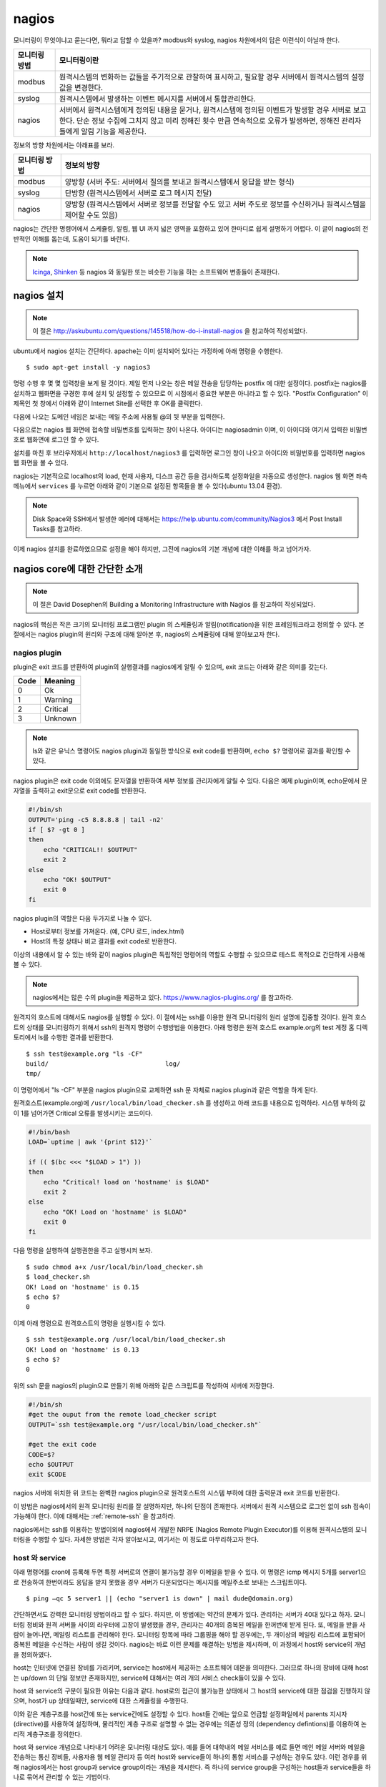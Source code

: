nagios
------

모니터링이 무엇이냐고 묻는다면, 뭐라고 답할 수 있을까?
modbus와 syslog, nagios 차원에서의 답은 이런식이 아닐까 한다.

=============       ===================================================================================================================
모니터링 방법       모니터링이란
=============       ===================================================================================================================
modbus              원격시스템의 변화하는 값들을 주기적으로 관찰하여 표시하고, 필요할 경우 서버에서 원격시스템의 설정값을 변경한다.
syslog              원격시스템에서 발생하는 이벤트 메시지를 서버에서 통합관리한다.
nagios              서버에서 원격시스템에게 정의된 내용을 묻거나, 원격시스템에 정의된 이벤트가 발생할 경우 서버로 보고한다. 단순 정보 수집에 그치지 않고 미리 정해진 횟수 만큼 연속적으로 오류가 발생하면, 정해진 관리자들에게 알림 기능을 제공한다.
=============       ===================================================================================================================


..
    새로운 정보를 추가하거나 필요없는 정보를 빼고자 할 때, 
    유연성(flexibility) 차원에서는 아래와 같은 비교가 가능하다.

    =============       =========================
    모니터링 방법       유연성
    =============       =========================
    modbus              O (모니터링 대상을 추가하고 뺄 수 있지만, 변화된 레지스터의 내용을 별도로 유지해야 함. 즉, 모니터링 값의 의미를 설명하는 문서를 요구함) 
    syslog              OO (원하는 로그를 추가하고 필요없는 로그를 빼는 과정이 매우 용이함. 로그 자체에 모니터링 내용이 설명됨)
    nagios              X (모니터링 항목의 추가 및 삭제가 비교적 복잡함)
    =============       =========================

정보의 방향 차원에서는 아래표를 보라.

=============       =========================
모니터링 방법       정보의 방향
=============       =========================
modbus              양방향 (서버 주도: 서버에서 질의를 보내고 원격시스템에서 응답을 받는 형식)
syslog              단방향 (원격시스템에서 서버로 로그 메시지 전달)
nagios              양방향 (원격시스템에서 서버로 정보를 전달할 수도 있고 서버 주도로 정보를 수신하거나 원격시스템을 제어할 수도 있음)
=============       =========================


nagios는 간단한 명령어에서 스케쥴링, 알림, 
웹 UI 까지 넓은 영역을 포함하고 있어
한마디로 쉽게 설명하기 어렵다. 이 글이 nagios의 전반적인 
이해를 돕는데, 도움이 되기를 바란다.

.. note:: `Icinga <https://www.icinga.org/>`_, `Shinken <www.shinken-monitoring.org/>`_ 등 nagios 와 동일한 또는 비슷한 기능을 하는 소프트웨어 변종들이 존재한다.

nagios 설치
^^^^^^^^^^^

.. note:: 이 절은 http://askubuntu.com/questions/145518/how-do-i-install-nagios 을 참고하여 작성되었다.

ubuntu에서 nagios 설치는 간단하다.
apache는 이미 설치되어 있다는 가정하에 아래 명령을 수행한다.

::

  $ sudo apt-get install -y nagios3

명령 수행 후 몇 몇 입력창을 보게 될 것이다.  
제일 먼저 나오는 창은 메일 전송을 담당하는 postfix 에 대한 설정이다.
postfix는 nagios를 설치하고 웹화면을 구경한 후에 설치 및 설정할 수 
있으므로 이 시점에서 중요한 부분은 아니라고 할 수 있다.
"Postfix Configuration" 이 제목인 첫 창에서 아래와 같이
Internet Site를 선택한 후 OK를 클릭한다. 

.. image:: _static/nagios/install1.png

다음에 나오는 도메인 네임은 보내는 메일 주소에 사용될 @의 뒷 부분을
입력한다.

다음으로는 nagios 웹 화면에 접속할 비밀번호를 입력하는 창이 나온다.
아이디는 nagiosadmin 이며, 이 아이디와 여기서 입력한 비밀번호로
웹화면에 로그인 할 수 있다.

설치를 마친 후 브라우저에서 ``http://localhost/nagios3`` 를 입력하면
로그인 창이 나오고 아이디와 비밀번호를 입력하면 nagios 웹 화면을
볼 수 있다.

nagios는 기본적으로 localhost의 load, 현재 사용자, 디스크 공간
등을 검사하도록 설정화일을 자동으로 생성한다. nagios 웹 화면 좌측
메뉴에서 ``services`` 를 누르면 아래와 같이 기본으로 설정된 항목들을
볼 수 있다(ubuntu 13.04 환경).


.. image:: _static/nagios/install2.png
    :scale: 70%

.. note:: Disk Space와 SSH에서 발생한 에러에 대해서는 https://help.ubuntu.com/community/Nagios3 에서 Post Install Tasks를 참고하라.


이제 nagios 설치를 완료하였으므로 설정을 해야 하지만, 그전에
nagios의 기본 개념에 대한 이해를 하고 넘어가자.

nagios core에 대한 간단한 소개
^^^^^^^^^^^^^^^^^^^^^^^^^^^^^^
.. note:: 이 절은 David Dosephen의 Building a Monitoring Infrastructure with Nagios 를 참고하여 작성되었다.

nagios의 핵심은 작은 크기의 모니터링 프로그램인 plugin 의 스케쥴링과 
알림(notification)을 위한 프레임워크라고 정의할 수 있다.
본 절에서는 nagios plugin의 원리와 구조에 대해 알아본 후, 
nagios의 스케쥴링에 대해 알아보고자 한다.

nagios plugin
"""""""""""""
plugin은 exit 코드를 반환하여 plugin의 실행결과를 nagios에게
알릴 수 있으며,
exit 코드는 아래와 같은 의미를 갖는다.

+------+----------+
| Code | Meaning  |
+======+==========+
| 0    | Ok       |
+------+----------+
| 1    | Warning  |
+------+----------+
| 2    | Critical |
+------+----------+
| 3    | Unknown  |
+------+----------+

.. note:: ls와 같은 유닉스 명령어도 nagios plugin과 동일한 방식으로 exit code를 반환하며, ``echo $?`` 명령어로 결과를 확인할 수 있다.


nagios plugin은 exit code 이외에도 문자열을 반환하여 세부 정보를 관리자에게
알릴 수 있다.
다음은 예제 plugin이며,
echo문에서 문자열을 출력하고 exit문으로 exit code를 반환한다.

.. code-block:: sh

    #!/bin/sh
    OUTPUT='ping -c5 8.8.8.8 | tail -n2'
    if [ $? -gt 0 ]
    then
        echo "CRITICAL!! $OUTPUT"
        exit 2
    else
        echo "OK! $OUTPUT"
        exit 0
    fi



nagios plugin의 역할은 다음 두가지로 나눌 수 있다.

* Host로부터 정보를 가져온다. (예, CPU 로드, index.html)
* Host의 특정 상태나 비교 결과를 exit code로 반환한다. 

이상의 내용에서 알 수 있는 바와 같이 nagios plugin은 독립적인 
명령어의 역할도 수행할 수 있으므로 테스트 목적으로 간단하게
사용해 볼 수 있다.

.. note:: nagios에서는 많은 수의 plugin을 제공하고 있다. https://www.nagios-plugins.org/ 를 참고하라.

원격지의 호스트에 대해서도 nagios를 실행할 수 있다. 이 절에서는
ssh를 이용한 원격 모니터링의 원리 설명에 집중할 것이다.
원격 호스트의 상태를 모니터링하기 위해서 ssh의 원격지 명령어 수행방법을
이용한다. 아래 명령은 원격 호스트 example.org의 
test 계정 홈 디렉토리에서 ls를 수행한
결과를 반환한다.

::
    
    $ ssh test@example.org "ls -CF"
    build/				 log/
    tmp/
    
이 명령어에서 "ls -CF" 부분을 nagios plugin으로 교체하면 ssh 문 
자체로 nagios plugin과 같은 역할을 하게 된다. 

원격호스트(example.org)에 
``/usr/local/bin/load_checker.sh`` 를 생성하고 아래 코드를
내용으로 입력하라. 시스템 부하의 값이 1를 넘어가면 Critical 오류를
발생시키는 코드이다.

.. code-block:: sh

    #!/bin/bash
    LOAD=`uptime | awk '{print $12}'`

    if (( $(bc <<< "$LOAD > 1") ))
    then
        echo "Critical! load on 'hostname' is $LOAD"
        exit 2
    else
        echo "OK! Load on 'hostname' is $LOAD"
        exit 0
    fi

다음 명령을 실행하여 실행권한을 주고 실행시켜 보자.

::

    $ sudo chmod a+x /usr/local/bin/load_checker.sh
    $ load_checker.sh
    OK! Load on 'hostname' is 0.15
    $ echo $?
    0
    
이제 아래 명령으로 원격호스트의 명령을 실행시킬 수 있다.

::
    
    $ ssh test@example.org /usr/local/bin/load_checker.sh
    OK! Load on 'hostname' is 0.13
    $ echo $?
    0
    
위의 ssh 문을 nagios의 plugin으로 만들기 위해 아래와 같은 스크립트를 
작성하여 서버에 저장한다.

.. code-block:: sh

    #!/bin/sh
    #get the ouput from the remote load_checker script
    OUTPUT=`ssh test@example.org "/usr/local/bin/load_checker.sh"`

    #get the exit code
    CODE=$?
    echo $OUTPUT
    exit $CODE

nagios 서버에 위치한 위 코드는 완벽한 nagios plugin으로 
원격호스트의 시스템 부하에 대한 출력문과 
exit 코드를 반환한다.

이 방법은 nagios에서의 원격 모니터링 원리를 잘 설명하지만,
하나의 단점이 존재한다. 서버에서 원격 시스템으로 로그인 없이
ssh 접속이 가능해야 한다. 
이에 대해서는 :ref:`remote-ssh` 을 참고하라.

nagios에서는 ssh를 이용하는 방법이외에 nagios에서 개발한
NRPE (Nagios Remote Plugin Executor)를 이용해 원격시스템의
모니터링을 수행할 수 있다. 자세한 방법은 각자 알아보시고,
여기서는 이 정도로 마무리하고자 한다.

host 와 service
"""""""""""""""
아래 명령어를 cron에 등록해 두면 특정 서버로의 연결이 불가능할 
경우 이메일을 받을 수 있다. 이 명령은 icmp 메시지 5개를
server1으로 전송하여 한번이라도 응답을 받지 못했을 경우
서버가 다운되었다는 메시지를 메일주소로 보내는 스크립트이다.

::

    $ ping –qc 5 server1 || (echo "server1 is down" | mail dude@domain.org)

간단하면서도 강력한 모니터링 방법이라고 할 수 있다. 하지만, 이 방법에는
약간의 문제가 있다. 관리하는 서버가 40대 있다고 하자.
모니터링 정비와 원격 서버들 사이의 라우터에 고장이 발생했을 경우,
관리자는 40개의 중복된 메일을 한꺼번에 받게 된다.
또, 메일을 받을 사람이 늘어나면, 메일링 리스트를 관리해야 한다.
모니터링 항목에 따라 그룹핑을 해야 할 경우에는, 두 개이상의 
메일링 리스트에 포함되어 중복된 메일을 수신하는 사람이 생길 것이다.
nagios는 바로 이런 문제를 해결하는 방법을 제시하며, 이 과정에서 
host와 service의 개념을 정의하였다.

host는 인터넷에 연결된 장비를 가리키며, service는 host에서 제공하는
소프트웨어 데몬을 의미한다. 그러므로 하나의 장비에 대해 host는 up/down
의 단일 정보만 존재하지만, service에 대해서는 여러 개의 서비스 check들이
있을 수 있다.

host 와 service의 구분이 필요한 이유는 다음과 같다. 
host로의 접근이 불가능한 상태에서 그 host의 service에 대한 점검을
진행하지 않으며, host가 up 상태일때만, service에 대한 스케쥴링을 수행한다.

이와 같은 계층구조를 host간에 또는 service간에도 설정할 수 있다.
host들 간에는 앞으로 언급할 설정화일에서 parents 지시자(directive)를
사용하여 설정하며, 물리적인 계층 구조로 설명할 수 없는 경우에는 
의존성 정의 (dependency defintions)를 이용하여 논리적 계층구조를 
정의한다.

host 와 service 개념으로 나타내기 어려운 모니터링 대상도 있다.
예를 들어 대학내의 메일 서비스를 예로 들면 메인 메일 서버와 
메일을 전송하는 통신 장비들, 사용자용 웹 메일 관리자 등 여러 host와
service들이 하나의 통합 서비스를 구성하는 경우도 있다. 
이런 경우를 위해 nagios에서는 host group과 service group이라는 개념을
제시한다. 즉 하나의 service group을 구성하는 host들과 service들을 
하나로 묶어서 관리할 수 있는 기법이다.

nagios 웹 화면의 왼쪽 메뉴를 보면 "hosts"와 "services", 
"host groups", "service groups"가 있다. nagios 웹을 활용할 때
제일 많이 볼 내용들이므로 이 시점에서 한 번씩 보면 좋을 것 같다.
물론 아직 아무런 설정도 하지 않아, localhost에 대한 내용만 들어
있지만, 이 곳에 나의 목적상
무엇이 추가될 수 있는지 각자 고민해 보기 바란다.


스케쥴링
""""""""
사용자 입장에서 보면, nagios는 주기적으로 plugin을 수행하면서
exit code에 변화가 발생할 때 사용자에게 알려주는 역할을 한다.
여기서 주기적으로 plugin을 수행할 때 어떤 주기로 진행되는지, 
그리고 exit code가 우연히 한번만 변화했을 때가 아니라 몇 번 동안
변화된 값을 유지하는지에 따라 상태 변화가 있는 것으로 간주하는지를
결정하는 방식을 스케쥴링(scheduling)에서 처리한다.

service에 대한 점검은 host가 살아있는 상태에서만 의미를 갖는다.
그러므로 일반적인 상황에서
host에 대한 점검은 service에 대한 plugin에서 오류
(0이 아닌 exit 코드값)를 반환할
때에만 수행된다.

cron에서는 명시적인 날짜와 시간을 이용하여 특정 작업을 수행한다.
하지만, nagios에서는 plugin에서 결과값을 반환할 때까지 기다리는 
시간을 정해 스케쥴링을 수행한다.
이 지점에서 중요한 두 가지 점이 있을 수 있다.

* plugin을 정해진 시간에 수행할 수 있는가?
* 정해진 시간 내에 plugin의 수행을 완료할 수 있는가?

첫 번째 지적에 대해, 정상적인 또는 시스템에 여유가 있는 상황에서는
정해진 시간에 plugin을 실행할 수 있겠지만, 관리하는 모니터링의 대상이
많아질수록 제시간에 실행하지 못하는 상황이 발생할 수 있다.
제때에 실행하지 못했을 경우 다음 스케쥴링은 지연되지 않고 원래 실행되었어야 
할 시간을 기준으로 그 다음 스케쥴링 시간에 plugin을 실행하기 위해 시도한다.

두 번째 경우에서는, 네트워크의 문제 등으로 결과값을 받는데까지 걸리는
시간이 길어질 수 있다.
다음 그림은 두 번째 경우에 대해 잘 설명해 주고 있다.

.. image:: _static/nagios/schedule1.png
    :scale: 70%

"Normal check interval"은 설정화일에서 정해지는 값으로 
exit 코드 0(OK)을 반환할 경우의 스케쥴링
기본 간격을 의미한다. exit 코드의 반환이 늦어지는 경우에는
"Normal check interval"을 무시하고 결과값을 받은 잠시 후에 plugin의 
수행을 시도한다.

"Normal check interval"의 반대되는 개념으로 "retry check interval"이
존재한다. 0 이외의 exit 코드를 반환한 경우 해당 오류가 지속되는지를
검사하기 위한 간격이다. 정해진 횟수
(max check attempts)만큼 plugin 실행 오류가 지속될 경우
관리자에게 메일을 전송한다. "Max check attempts"에는 최초의 오류를 
감지한 건도 포함한다. 그러므로 "max check attempts"를 1로 설정하면,
재시도 없이 바로 ``notification`` 을 발생시킨다.

아래 그림은 "Max check attempts"를 3으로 설정한 환경에서
plugin 실행 오류 발생시 check interval의 변화를 나타낸다.

.. image:: _static/nagios/schedule2.png
    :scale: 70%

재시도(retry)의 단계에서는 아직 완전한 상태변화를 인정하지 않는다.
이 상태를 ``soft states``
라고 말하며, 이는 ``soft error states`` 와 
``soft recovery states`` 로 나눌수 있다.
예상할 수 있는 바와 같이 OK상태에서 그 이외에 상태로 변화하는 상황을
``soft error states`` 라고 하며, 반대의 경우는
``soft recovery states`` 라고 한다.
상태가 확정되면 ``hard states`` 라고 부른다.

알림 (Notification)
"""""""""""""""""""
이메일 에이전트인 postfix에 대한 설정을 마쳤다면, 
``hard states`` 로 변화가 발생하는 시점에 
nagios는 자동으로 알림을 보낸다.

..
    알림이 어떻게 동작하는지를 이해하는 과정은 nagios 전체를 이해하는
    과정이라고 볼 수 있다.

알림에 대한 현재 설정은 웹화면의 "Tactical Overview"에서 확인할
수 있다. 알림과 관련한 문제발생시 유용한 정보를 제공할 것이다.

알림의 상태는 plugin의 exit 코드와 비슷한 듯하며 다르다.
host와 service 각각의 알림 상태는 아래 표와 같다.

+-----------------+----------------+
| Host States     | Service States |
+=================+================+
| Unreachable (u) | Unknown (u)    |
+-----------------+----------------+
| Down (d)        | Critical (c)   |
+-----------------+----------------+
| Recovered (r)   | Warning (w)    |
+-----------------+----------------+
| Flapping (f)    | Recovered (r)  |
+-----------------+----------------+
|                 | Flapping (f)   |
+-----------------+----------------+

사용자는 nagios 설정시 위 표중에서 어떤 상태가 발생했을 때
알림을 받을지 결정할 수 있다. Flapping은 상태 변화가 빈번하게 
발생할 때 반환되는 상태값이고, recovered는 비정상상태에서 동작상태로
복귀된 상태를 나타낸다.

External commands
"""""""""""""""""
.. note:: 이 절의 내용은 http://nagios.sourceforge.net/docs/3_0/extcommands.html 을 참고하여 작성하였다.

nagios는 기본적으로 nagios에서 명령어를 실행하는 주도권을 가지고 
응답을 받아 모니터링을 수행한다. 하지만, 이러한 주기적인 방식이 아닌
외부에서 발생한 간헐적인 이벤트들을 처리하기 위한 방법을 제공한다.
외부 명령어(external command)에는 cgi 명령어들도 포함된다.

아래 그림을 보면, 외부 명령어에서 ``External Command File`` 에 결과를
기록하면 nagios의 ``External Command Logic`` 에서 주기적으로 이 결과를
읽어 모니터링을 수행한다.

.. image:: _static/nagios/externalcommands.png

External Command File에는 아래와 같은 내용이 기록된다. 외부에서 기록이
가능해야 하므로 이 화일의 권한 설정을 기록 가능으로 해 줘야 한다.

::

    [time] command_id;command_arguments

위에서 time은 unix의 timestamp로 ubuntu에서는 ``date "+%s"`` 명령어로
현재의 timestamp를 얻을 수 있다.

passive checks는 외부 명령어의 한 형태로 아래와 같은 형식을 갖는다.

::
    
    [<timestamp>] PROCESS_SERVICE_CHECK_RESULT;<host_name>;<svc_description>;<return_code>;<plugin_output>

여기서 ``PROCESS_SERVICE_CHECK_RESULT`` 는 command_id 이며, 이후의 
나머지 값들은 command_arguments 에 해당된다.


Event handler
"""""""""""""
Event handler는 host나 service의 상태가 변화할 때 실행되는 명령어이다.
Event handler를 이용하면,
상태가 변하는 이벤트마다 어떠한 동작을 수행할 지를 지정할 수 있다.

Performance data
""""""""""""""""
nagios에서는 명령어의 실행 결과로 exit code와 상태정보를 나타내는 문자열을
반환한다고 설명하였다. 이에 추가적인 옵션으로 performance data를 반환할
수 있다.
check_ping plugin인을 기준으로 아래와 같이 출력의 경우, ``|`` 이후의 값들이
performance data이다.

::

    PING ok - Packet loss = 0%, RTA = 0.80 ms | percent_packet_loss=0, rta=0.80
    
performance data를 처리하여 데이터의 시각화에 사용할 수 있다. 

.. note:: 더 자세한 정보를 원한다면 http://nagios.sourceforge.net/docs/3_0/perfdata.html 을 참고하라.



nagios 설정
^^^^^^^^^^^
nagios의 설정 화일과 plugin들이 위치한 곳은 아래와 같다.

+--------------------------+---------------------------------------------------------------------------------------------+
| Location                 | File types                                                                                  |
+==========================+=============================================================================================+
| /etc/nagios3/            | contains configuration files for the operation of the nagios daemon, CGI files, hosts, etc. |
+--------------------------+---------------------------------------------------------------------------------------------+
| /etc/nagios-plugins/     | houses configuration files for the service checks.                                          |
+--------------------------+---------------------------------------------------------------------------------------------+
| /etc/nagios/             | on the remote host contains the nagios-nrpe-server configuration files.                     |
+--------------------------+---------------------------------------------------------------------------------------------+
| /usr/lib/nagios/plugins/ | where the check binaries are stored. To see the options of a check use the -h option.       |
+--------------------------+---------------------------------------------------------------------------------------------+

.. note:: 위 표의 내용은 https://help.ubuntu.com/13.04/serverguide/nagios.html 을 참고하여 작성하였다.

기술적으로 nagios의 설정화일은 /etc/nagios3/nagios.cfg와 object 설정화일
만 존재하면 동작이 가능하다.
대부분의 경우 object의 타입에 따라 별도의 설정화일로 분리하여 저장하지만,
이를 모두 합쳐 하나의 화일로 저장해도 된다.
object들은 아래 표에 정리되어 있다.

+---------------------+-----------------------------------------------------------------------------------------------------------------------------------------------------------------------------------------------------------+----------------------------------------+
| Object Name         | Description                                                                                                                                                                                               | Recommended Filename                   |
+=====================+===========================================================================================================================================================================================================+========================================+
| timeperiod          | This is the defined block of time that other objects use to determine their operational hours and blackout periods.                                                                                       | timeperiods.cfg                        |
+---------------------+-----------------------------------------------------------------------------------------------------------------------------------------------------------------------------------------------------------+----------------------------------------+
| command             | Command definitions map macros to external programs. Other objects use commands for many things, such as sending notifications and running service checks.                                                | misccommands.cfg and checkcommands.cfg |
+---------------------+-----------------------------------------------------------------------------------------------------------------------------------------------------------------------------------------------------------+----------------------------------------+
| contact             | This defines a notification target, which is usually a human being.                                                                                                                                       | contacts.cfg                           |
+---------------------+-----------------------------------------------------------------------------------------------------------------------------------------------------------------------------------------------------------+----------------------------------------+
| contactgroup        | Contacts are organized into groups called contactgroups. Objects that send notifications always reference contactgroups and never individual contacts. A contact can be a member of any number of groups. | contactgroups.cfg                      |
+---------------------+-----------------------------------------------------------------------------------------------------------------------------------------------------------------------------------------------------------+----------------------------------------+
| host                | Hosts are physical entities (or the virtual representation of physical entities if you use virtualizations, such as Xen or VMware), such as servers, routers, or tape drives.                             | hosts.cfg                              |
+---------------------+-----------------------------------------------------------------------------------------------------------------------------------------------------------------------------------------------------------+----------------------------------------+
| service             | Hosts provide one or more services. For a web server, httpd or IIS would be a service. The majority of Nagios configuration is made up of service definitions.                                            | services.cfg                           |
+---------------------+-----------------------------------------------------------------------------------------------------------------------------------------------------------------------------------------------------------+----------------------------------------+
| hostgroup           | Hosts may belong to any number of user-defined hostgroups. Names and methodology are up to you, for example: servers-with- blue-LEDs or routers-my-boss- refuses-to-upgrade.                              | hostgroups.cfg                         |
+---------------------+-----------------------------------------------------------------------------------------------------------------------------------------------------------------------------------------------------------+----------------------------------------+
| servicegroup        | Like hosts, services may belong to any number of user-defined groups. Servicegroups are a feature unique to Nagios 2.0 and above.                                                                         | servicegroups.cfg                      |
+---------------------+-----------------------------------------------------------------------------------------------------------------------------------------------------------------------------------------------------------+----------------------------------------+
| hostdependency      | Dependencies filter out checks and notifications for objects, based on the status of other objects. Be sure you read and understand the section, "Servicegroups," before using these.                     | dependencies.cfg                       |
+---------------------+-----------------------------------------------------------------------------------------------------------------------------------------------------------------------------------------------------------+----------------------------------------+
| servicedependency   | This works the same way the hostdependency does.                                                                                                                                                          | dependencies.cfg                       |
+---------------------+-----------------------------------------------------------------------------------------------------------------------------------------------------------------------------------------------------------+----------------------------------------+
| hostextendedinfo    | Extendedinfo objects map titles and graphics to host and service objects for the Web interface. These definitions are entirely optional and cosmetic in nature.                                           | hostextinfo.cfg                        |
+---------------------+-----------------------------------------------------------------------------------------------------------------------------------------------------------------------------------------------------------+----------------------------------------+
| serviceextendedinfo | This works the same way the hostextendedinfo does.                                                                                                                                                        | serviceextinfo.cfg                     |
+---------------------+-----------------------------------------------------------------------------------------------------------------------------------------------------------------------------------------------------------+----------------------------------------+

.. note:: ubuntu의 경우 위의 표에 명시된 추천 화일 이름의 규칙을 따르지 않는다.  host와 service object의 경우, /etc/nagios3/conf.d/localhost_nagios2.cfg 화일 내에 기술되어 있으며, 반드시 해당 화일을 열어 object를 어떤 방식으로 기술하는지 살펴보라. nagios.cfg는 /etc/nagios3 아래에 위치한다.

nagios.cfg는 고정된 화일 이름으므로 다른 이름으로 변경할 수 없다. 
하지만, 나머지 object 설정 화일들은 이름을 변경하고 nagios.cfg에 
변경된 내용을 반영해주면 된다. 

.. note:: 웹 인터페이스를 사용할 경우 /etc/nagios3/cgi.cfg 화일을 필요로 한다. 이 화일은 nagios.cfg와 유사한 방식으로 설정값을 지정하며, object 설정 화일의 기술방식과는 다르다.

object 설정 화일은 아래와 같은 방식으로 기술된다. 
한 화일내에 다수의 object들을 기술할 수 있다.

::

    define object{
        variable    value(s)
        variable    value(s)
        ...
        variable    value(s)
    }

    example)
    #A comment about myHost
    define host{
        host_name               myHost
        alias                   My Favorite Host
        address                 192.168.1.254
        parents                 myotherhost
        check_command           check-host-alive
        max_check_attempts      5
        contact_groups          admins
        notification_interval   30
        notification_period     24x7
        notification_options    d,u,r
    }
    
    
nagios.cfg
""""""""""
nagios.cfg 화일은 
nagios 데몬 구동을 위해 반드시 필요한 화일로 ubuntu에서 기본적으로
제공하는 화일에서 필요에 따라 수정을 하면 된다.
주로 수정하는 내용은 크게 두 가지로 object 설정화일들의 위치를
지정하는 부분과 check_external_commands 지시자(directive) 의 내용을
변경할 때이다. 
object 설정화일의 위치를 변경하는 지시자는 개별 화일의 위치를 지정하는
cfg_file 지시자와, 폴더 아래 .cfg로 끝나는 이름을 갖는
모든 파일을 object 설정화일로 인식하는
cfg_dir 지시자를 사용할 수 있다. ubuntu에서는 ``/etc/nagios3/conf.d``
을 cfg_dir에 지정해 사용한다.

::

    cfg_dir=/etc/nagios3/conf.d
    
    # You can specify individual object config files as shown below:
    #cfg_file=/etc/nagios3/objects/commands.cfg
    #cfg_file=/etc/nagios3/objects/contacts.cfg
    #cfg_file=/etc/nagios3/objects/timeperiods.cfg
    #cfg_file=/etc/nagios3/objects/templates.cfg
    
nagios에서 우선권을 가지고 검사하는 방식이 아닌, 외부에서 발생한 이벤트를
nagios에게 알리기 위해서는 외부 명령어(external command)에 대한 
검사가 가능하도록 해야 한다. 이를 위해 다음과 같이 설정을 변경해야 한다.

::

    check_external_commands=1

다음으로 중요한 지시자들을 간략히 살펴보고자 한다. 
각 설정화일에도 해당 지시자의
의미를 설명한 주석이 있으니 참고하기 바란다.

[Global enabler]

+-------------------------------+--------------------------------------------------------------------------------------------------------------+
| Name                          | Description                                                                                                  |
+===============================+==============================================================================================================+
| execute_service_checks        | Setting this to 0 turns off service checks program-wide. Defaults to 1 (on).                                 |
+-------------------------------+--------------------------------------------------------------------------------------------------------------+
| accept_passive_service_checks | Setting this to 0 turns off passive service checks. Defaults to 1 (on).                                      |
+-------------------------------+--------------------------------------------------------------------------------------------------------------+
| execute_host_checks           | This enables/disables host checks. Defaults to 1 (on).                                                       |
+-------------------------------+--------------------------------------------------------------------------------------------------------------+
| accept_passive_host_checks    | This enables/disables checks of hosts. Defaults to 1 (on).                                                   |
+-------------------------------+--------------------------------------------------------------------------------------------------------------+
| enable_notifications          | This setting controls whether Nagios will send notifications. Defaults to 1 (on).                            |
+-------------------------------+--------------------------------------------------------------------------------------------------------------+
| enable_event_handlers         | Event handlers may be globally enabled or disabled.                                                          |
+-------------------------------+--------------------------------------------------------------------------------------------------------------+
| process_performance_data      | This determines whether Nagios will check for and handle performance data from plugins. Defaults to 0 (off). |
+-------------------------------+--------------------------------------------------------------------------------------------------------------+

[Global time-out values]

+-----------------------+----------------------------------------------------------------------------------------------------------+
| Objective Name        | Description                                                                                              |
+=======================+==========================================================================================================+
| service_check_timeout | The length of time Nagios waits for a service check plugin to return its status. Defaults to 60 seconds. |
+-----------------------+----------------------------------------------------------------------------------------------------------+
| host_check_timeout    | The length of time Nagios waits for a host check plugin to return its status. Defaults to 60 seconds.    |
+-----------------------+----------------------------------------------------------------------------------------------------------+
| event_handler_timeout | The length of time Nagios waits for an event handler to finish execution. Defaults to 30 seconds.        |
+-----------------------+----------------------------------------------------------------------------------------------------------+
| notification_timeout  | The length of time Nagios allows a notification command to run. Defaults to 30 seconds                   |
+-----------------------+----------------------------------------------------------------------------------------------------------+
| perfdata_timeout      | The length of time Nagios allows a perfdata handler to run. Defaults to 5 seconds.                       |
+-----------------------+----------------------------------------------------------------------------------------------------------+

설정을 마치면 아래 명령으로 nagios를 재 실행하여 변경된 설정을 적용하자. 

::
    
    $ sudo service nagios3 restart

Templetes
"""""""""



email notification
^^^^^^^^^^^^^^^^^^

``/etc/nagios3/conf.d/contacts_nagios2.cfg`` 에서 

